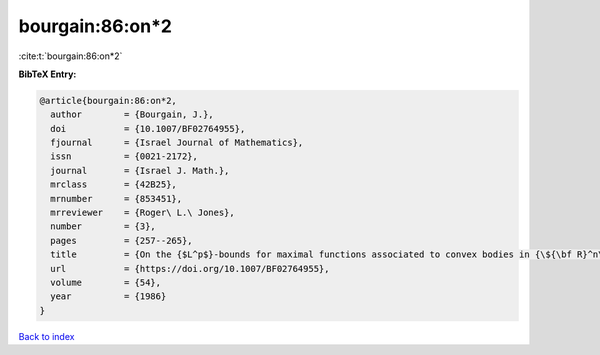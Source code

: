 bourgain:86:on*2
================

:cite:t:`bourgain:86:on*2`

**BibTeX Entry:**

.. code-block:: bibtex

   @article{bourgain:86:on*2,
     author        = {Bourgain, J.},
     doi           = {10.1007/BF02764955},
     fjournal      = {Israel Journal of Mathematics},
     issn          = {0021-2172},
     journal       = {Israel J. Math.},
     mrclass       = {42B25},
     mrnumber      = {853451},
     mrreviewer    = {Roger\ L.\ Jones},
     number        = {3},
     pages         = {257--265},
     title         = {On the {$L^p$}-bounds for maximal functions associated to convex bodies in {\${\bf R}^n\$}},
     url           = {https://doi.org/10.1007/BF02764955},
     volume        = {54},
     year          = {1986}
   }

`Back to index <../By-Cite-Keys.rst>`_
